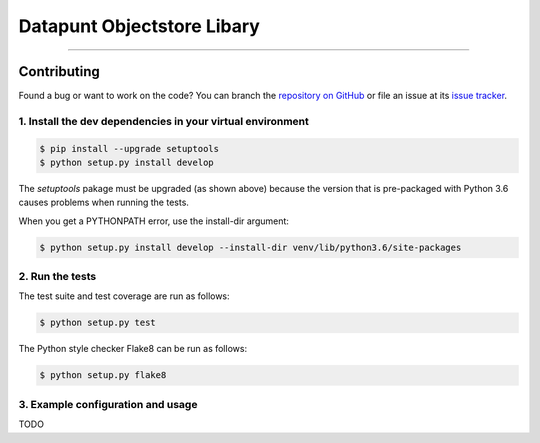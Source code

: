 Datapunt Objectstore Libary
===============================================

.. image:: https://img.shields.io/badge/python-3.6%2C%203.5%2C%203.6-blue.svg
    :target: https://www.python.org/

.. image:: https://img.shields.io/badge/license-MPLv2.0-blue.svg
    :target: https://www.mozilla.org/en-US/MPL/2.0/

---------------------


Contributing
------------

Found a bug or want to work on the code? You can branch the `repository on
GitHub <https://github.com/DatapuntAmsterdam/objectstore>`_ or file an issue at its
`issue tracker <https://github.com/DatapuntAmsterdam/objectstore/issues>`_.


1. Install the dev dependencies in your virtual environment
^^^^^^^^^^^^^^^^^^^^^^^^^^^^^^^^^^^^^^^^^^^^^^^^^^^^^^^^^^^

.. code-block:: bash

    $ pip install --upgrade setuptools
    $ python setup.py install develop

The `setuptools` pakage must be upgraded (as shown above) because the version
that is pre-packaged with Python 3.6 causes problems when running the tests.

When you get a PYTHONPATH error, use the install-dir argument:

.. code-block:: bash

    $ python setup.py install develop --install-dir venv/lib/python3.6/site-packages 

2. Run the tests
^^^^^^^^^^^^^^^^

The test suite and test coverage are run as follows:

.. code-block:: bash

    $ python setup.py test

The Python style checker Flake8 can be run as follows:

.. code-block:: bash

    $ python setup.py flake8


3. Example configuration and usage
^^^^^^^^^^^^^^^^^^^^^^^^^^^^^^^^^^

TODO



